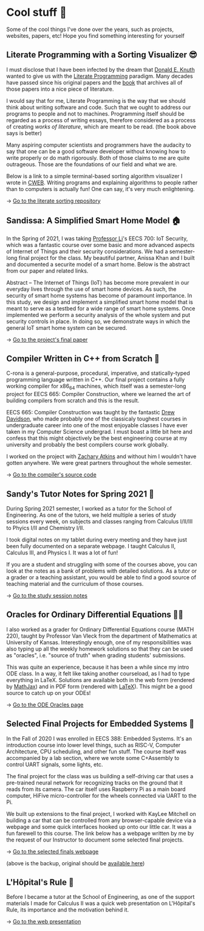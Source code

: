 * Cool stuff 🦎
  Some of the cool things I've done over the years, such as projects, websites,
  papers, etc! Hope you find something interesting for yourself

** Literate Programming with a Sorting Visualizer 😎
   I must disclose that I have been infected by the dream that
   [[https://www-cs-faculty.stanford.edu/~knuth/][Donald E. Knuth]] wanted to give us with the [[http://www.literateprogramming.com][Literate Programming]]
   paradigm. Many decades have passed since his original papers and the [[https://www-cs-faculty.stanford.edu/~knuth/lp.html][book]]
   that archives all of those papers into a nice piece of literature.

   I would say that for me, Literate Programming is the way that we should think
   about writing software and code. Such that we ought to address our programs
   to people and not to machines. Programming itself should be regarded as a
   process of writing essays, therefore considered as a process of creating
   /works of literature/, which are meant to be read. (the book above says is
   better)

   Many aspiring computer scientists and programmers have the audacity to say
   that one can be a good software developer without knowing how to write
   properly or do math rigorously. Both of those claims to me are quite
   outrageous. Those are the foundations of our field and what we are.

   Below is a link to a simple terminal-based sorting algorithm visualizer I
   wrote in [[https://www-cs-faculty.stanford.edu/~knuth/cweb.html][CWEB]]. Writing programs and explaining algorithms to people rather
   than to computers is actually fun! One can say, it's very much enlightening.

   -> [[https://github.com/thecsw/literate-bubble-sort][Go to the literate sorting repository]]
   
** Sandissa: A Simplified Smart Home Model 🏠
   In the Spring of 2021, I was taking [[http://www.ittc.ku.edu/~fli/][Professor Li]]'s EECS 700: IoT Security,
   which was a fantastic course over some basic and more advanced aspects of
   Internet of Things and their security considerations. We had a semester-long
   final project for the class. My beautiful partner, Anissa Khan and I built
   and documented a securite model of a smart home. Below is the abstract from
   our paper and related links.

   Abstract -- The Internet of Things (IoT) has become more prevalent in our
   everyday lives through the use of smart home devices. As such, the security
   of smart home systems has become of paramount importance. In this study, we
   design and implement a simplified smart home model that is meant to serve as
   a testbed for a wide range of smart home systems. Once implemented we perform
   a security analysis of the whole system and put security controls in
   place. In doing so, we demonstrate ways in which the general IoT smart home
   system can be secured.

   -> [[https://github.com/thecsw/sandissa-dev/blob/master/sandissa.pdf][Go to the project's final paper]]
   
** Compiler Written in C++ from Scratch 🍺
   C-rona is a general-purpose, procedural, imperative, and
   statically-typed programming language written in C++. Our final project
   contains a fully working compiler for x86_64 machines, which itself was a
   semester-long project for EECS 665: Compiler Construction, where we learned
   the art of building compilers from scratch and this is the result. 
   
   EECS 665: Compiler Construction was taught by the fantastic [[https://ittc.ku.edu/~drew/][Drew Davidson]],
   who made probably one of the classicaly toughest courses in undergraduate
   career into one of the most enjoyable classes I have ever taken in my
   Computer Science undergrad. I must boast a little bit here and confess that
   this might objectively be the best engineering course at my university and
   probably the best compilers course work globally.

   I worked on the project with [[https://github.com/zatkins-dev][Zachary Atkins]] and without him I wouldn't have
   gotten anywhere. We were great partners throughout the whole semester. 
   
   -> [[https://github.com/thecsw/crona][Go to the compiler's source code]]
   
** Sandy's Tutor Notes for Spring 2021 📝
   During Spring 2021 semester, I worked as a tutor for the School of
   Engineering. As one of the tutors, we held multiple a series of study
   sessions every week, on subjects and classes ranging from Calculus I/II/III
   to Phyics I/II and Chemistry I/II.

   I took digital notes on my tablet during every meeting and they have just
   been fully documented on a separate webpage. I taught Calculus II, Calculus
   III, and Physics I. It was a lot of fun!

   If you are a student and struggling
   with some of the courses above, you can look at the notes as a bank of
   problems with detailed solutions. As a tutor or a grader or a teaching
   assistant, you would be able to find a good source of teaching material and
   the curriculum of those courses.
  
   -> [[https://sandyuraz.com/tutor_sp21/][Go to the study session notes]]

** Oracles for Ordinary Differential Equations 🧎‍♀️
   I also worked as a grader for Ordinary Differential Equations course (MATH
   220), taught by Professor Van Vleck from the department of Mathematics at
   University of Kansas. Interestingly enough, one of my responsibilities was
   also typing up all the weekly homework solutions so that they can be used as
   "oracles", i.e. "source of truth" when grading students' submissions.

   This was quite an experience, because it has been a while since my intro ODE
   class. In a way, it felt like taking another courseload, as I had to type
   everything in LaTeX. Solutions are available both in the web form (rendered
   by [[https://www.mathjax.org][MathJax]]) and in PDF form (rendered with [[https://www.latex-project.org][LaTeX]]). This might be a good
   source to catch up on your ODEs!
   
   -> [[https://sandyuraz.com/math220_sp21][Go to the ODE Oracles page]]
   
** Selected Final Projects for Embedded Systems 🚗
   In the Fall of 2020 I was enrolled in EECS 388: Embedded Systems. It's an
   introduction course into lower level things, such as RISC-V, Computer
   Architecture, CPU scheduling, and other fun stuff. The course itself was
   accompanied by a lab section, where we wrote some C+Assembly to control UART
   signals, some lights, etc.

   The final project for the class was us building a self-driving car that uses
   a pre-trained neural network for recognizing tracks on the ground that it
   reads from its camera. The car itself uses Raspberry Pi as a main board
   computer, HiFive micro-controller for the wheels connected via UART to the
   Pi.

   We built up extensions to the final project, I worked with KayLee Mitchell on
   building a car that can be controlled from any browser-capable device via a
   webpage and some quick interfaces hooked up onto our little car. It was a fun
   farewell to this course. The link below has a webpage written by me by the
   request of our Instructor to document some selected final projects.

   -> [[https://sandyuraz.com/eecs388_projects/][Go to the selected finals webpage]]

   (above is the backup, original should be [[https://eecs388.ku.edu/388Fa2020_selected_final][available here]])
   
** L'Hôpital's Rule 🏥
   Before I became a tutor at the School of Engineering, as one of the support
   materials I made for Calculus II was a quick web presentation on L'Hôpital's
   Rule, its importance and the motivation behind it.
   
   -> [[https://sandyuraz.com/present/lhopital][Go to the web presentation]]
